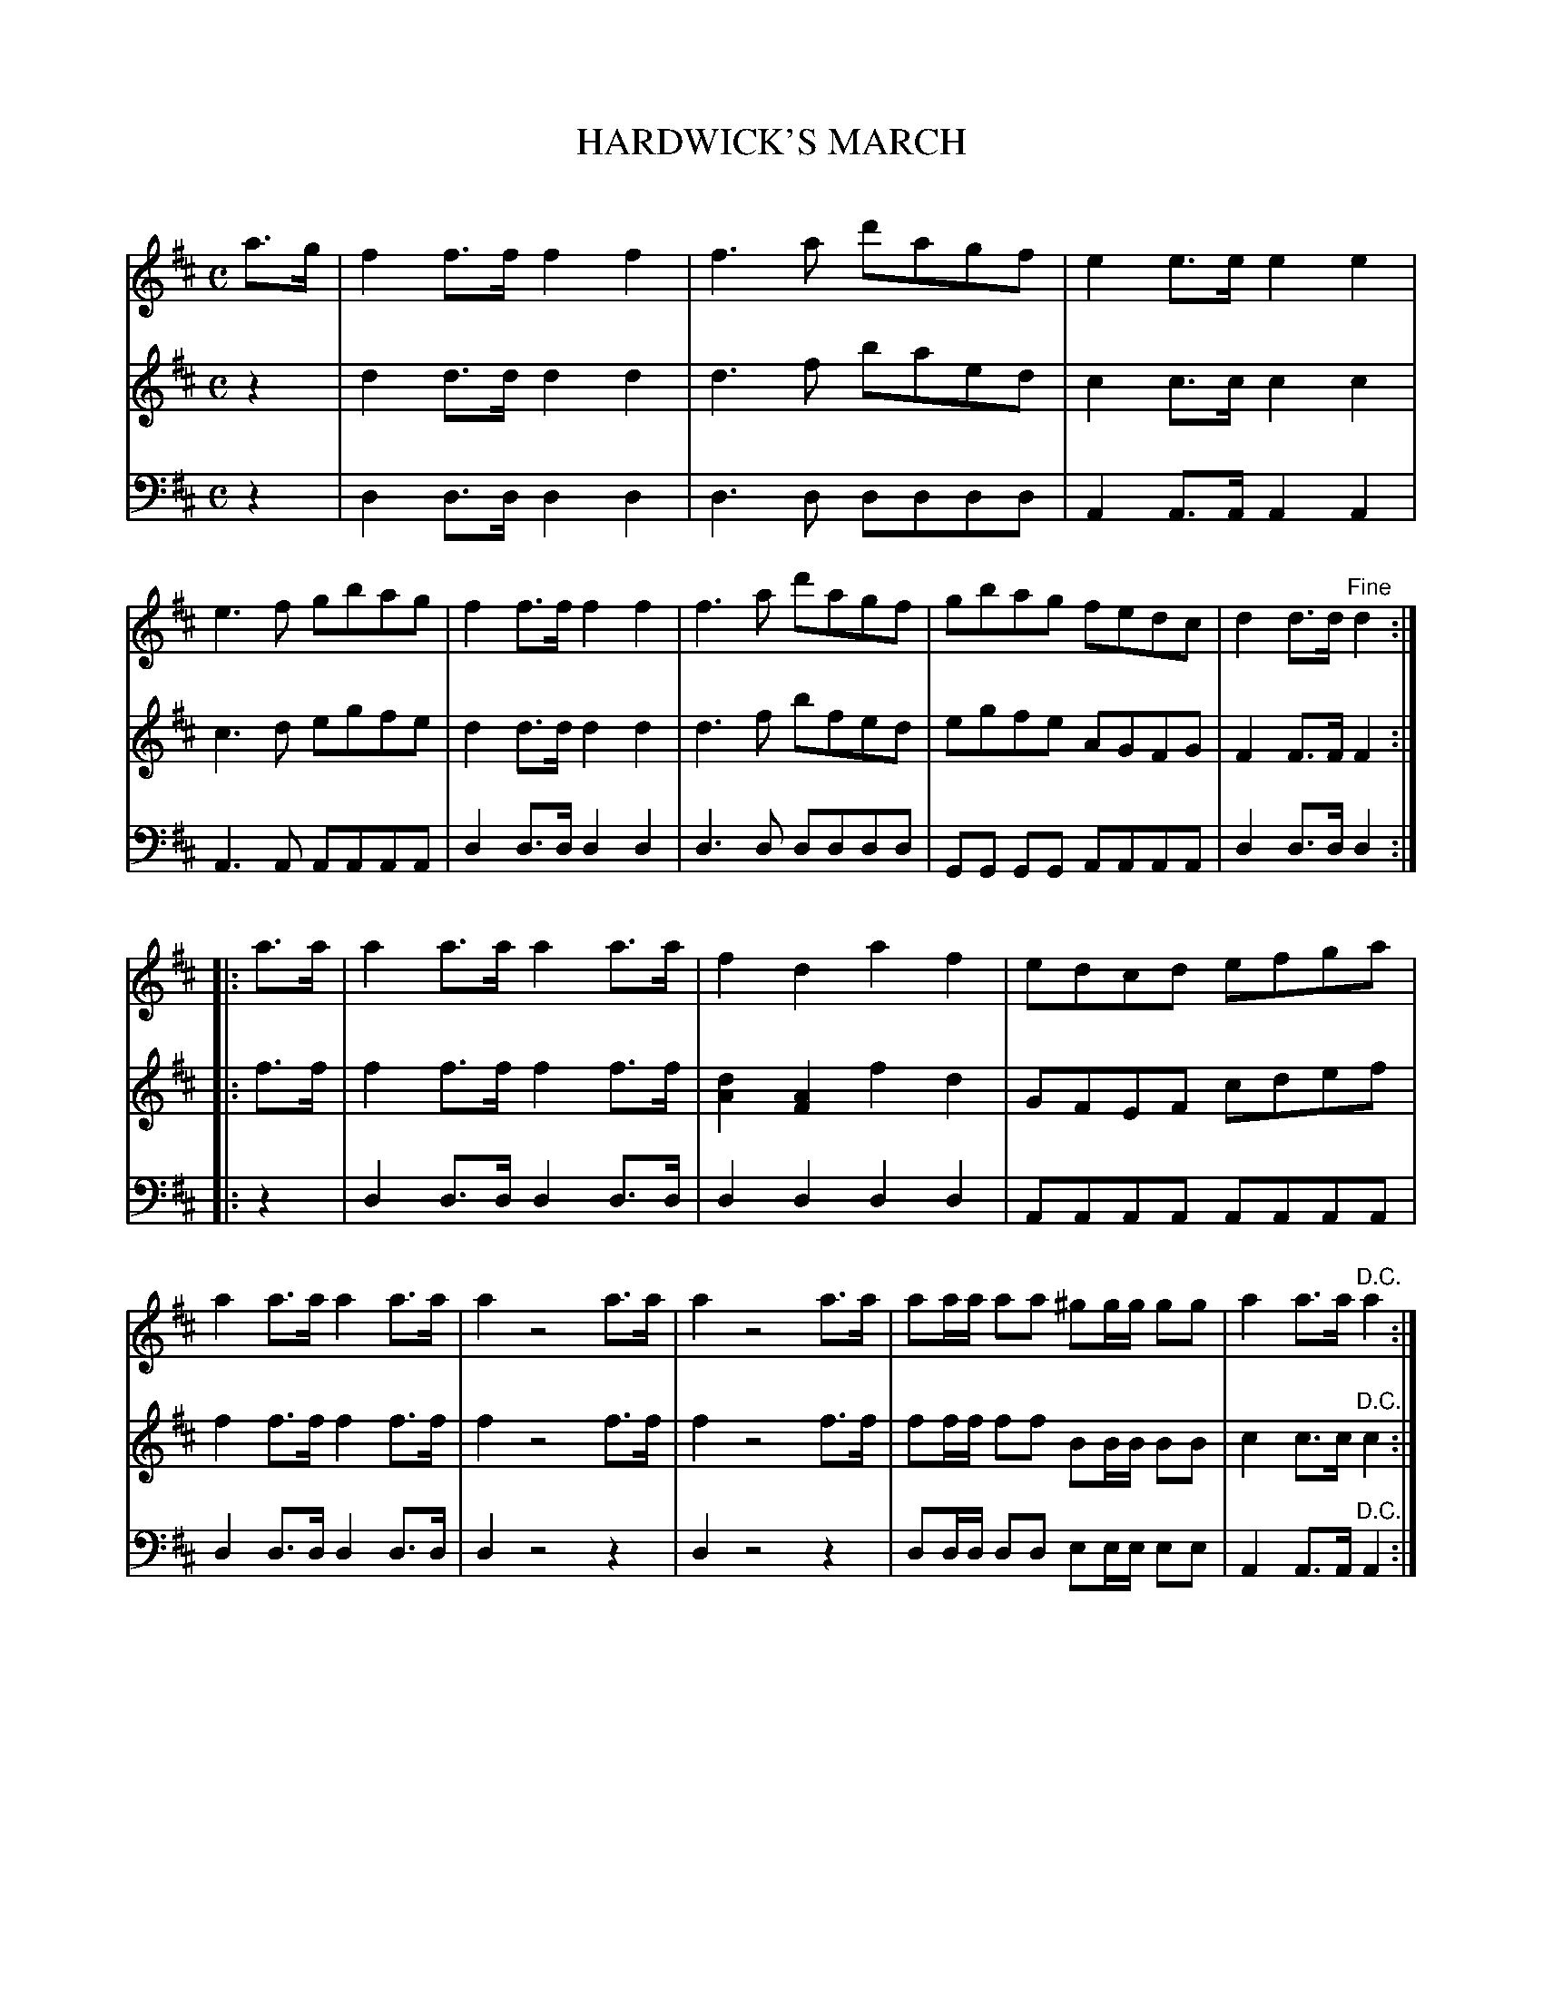 X: 20251
T: HARDWICK'S MARCH
C:
%R: march
B: Elias Howe "The Musician's Companion" 1843 p.25 #1
S: http://imslp.org/wiki/The_Musician's_Companion_(Howe,_Elias)
Z: 2015 John Chambers <jc:trillian.mit.edu>
N: All 3 voices have the final "D.C.", but only voice 1 has a "Fine"; not fixed.
N: Voice 3 really does have 2+2+4 beaming in bar 7, unlike the other voices.
M: C
L: 1/8
K: D
% - - - - - - - - - - - - - - - - - - - - - - - - -
V: 1 staves=3
a>g |\
f2f>f f2f2 | f3a d'agf | e2e>e e2e2 | e3f gbag |\
f2f>f f2f2 | f3a d'agf | gbag fedc | d2d>d "^Fine"d2 :|
|: a>a |\
a2a>a a2a>a | f2d2 a2f2 | edcd efga | a2a>a a2a>a |\
a2 z4 a>a | a2 z4 a>a | aa/a/ aa ^gg/g/ gg | a2a>a "^D.C."a2 :|
% - - - - - - - - - - - - - - - - - - - - - - - - -
V: 2
z2 |\
d2d>d d2d2 | d3f baed | c2c>c c2c2 | c3d egfe |\
d2d>d d2d2 | d3f bfed | egfe AGFG | F2F>F F2 :|
|: f>f |\
f2f>f f2f>f | [d2A2][A2F2] f2d2 | GFEF cdef | f2f>f f2f>f |\
f2 z4 f>f | f2 z4 f>f | ff/f/ ff BB/B/ BB | c2c>c "^D.C."c2 :|
% - - - - - - - - - - - - - - - - - - - - - - - - -
V: 3 clef=bass middle=d
z2 |\
d2d>d d2d2 | d3d dddd | A2A>A A2A2 | A3A AAAA |\
d2d>d d2d2 | d3d dddd | GG GG AAAA | d2d>d d2 :|
|: z2 |\
d2d>d d2d>d | d2d2 d2d2 | AAAA AAAA | d2d>d d2d>d |\
d2 z4 z2 | d2 z4 z2 | dd/d/ dd ee/e/ ee | A2A>A "^D.C."A2 :|
% - - - - - - - - - - - - - - - - - - - - - - - - -
